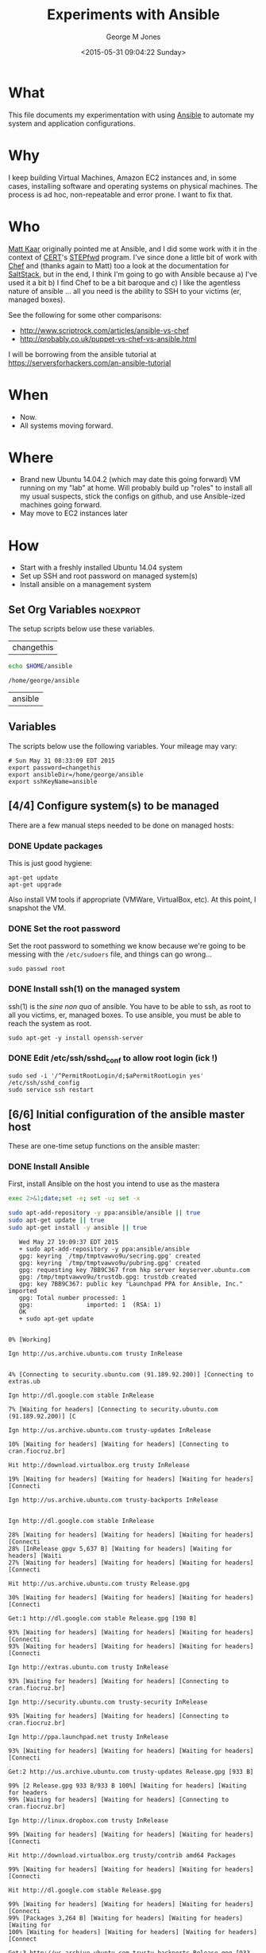 #+TITLE: Experiments with Ansible
#+DATE: <2015-05-31 09:04:22 Sunday>
#+AUTHOR: George M Jones
#+EMAIL: gmj@pobox.com

* What
  This file documents my experimentation with using [[http://en.wikipedia.org/wiki/Ansible_(software)][Ansible]] to
  automate my system and application configurations.

* Why
  I keep building Virtual Machines, Amazon EC2 instances and, in some
  cases, installing software and operating systems on physical
  machines.   The process is ad hoc, non-repeatable and error prone.
  I want to fix that.

* Who
  [[https://www.linkedin.com/in/mattkaar][Matt Kaar]] originally pointed me at Ansible, and I did some work with
  it in the context of [[http://cert.org][CERT]]'s [[https://stepfwd.cert.org/lms][STEPfwd]] program.  I've since done a
  little bit of work with [[https://www.chef.io/chef/][Chef]] and (thanks again to Matt) too a look
  at the documentation for [[http://saltstack.com/community/][SaltStack]], but in the end, I think I'm
  going to go with Ansible because a) I've used it a bit b) I find
  Chef to be a bit baroque and c) I like the agentless nature of
  ansible ... all you need is the ability to SSH to your victims (er,
  managed boxes).

  See the following for some other comparisons:

  - http://www.scriptrock.com/articles/ansible-vs-chef
  - http://probably.co.uk/puppet-vs-chef-vs-ansible.html

  I will be borrowing from the ansible tutorial at https://serversforhackers.com/an-ansible-tutorial

* When

  - Now.
  - All systems moving forward.

* Where

  - Brand new Ubuntu 14.04.2 (which may date this going forward) VM
    running on my "lab" at home.   Will probably build up "roles" to
    install all my usual suspects, stick the configs on github, and
    use Ansible-ized machines going forward.
  - May move to EC2 instances later

* How
  - Start with a freshly installed Ubuntu 14.04 system
  - Set up SSH and root password on managed system(s)
  - Install ansible on a management system

** Set Org Variables						   :noexprot:

   The setup scripts below use these variables.

   
   #+NAME: password
   | changethis |

   #+NAME: ansibleDir
   #+begin_src sh  :results output :exports both
   echo $HOME/ansible
   #+end_src

   #+RESULTS: ansibleDir
   : /home/george/ansible


   #+NAME: sshKeyName
   | ansible |

** Variables

   The scripts below use the following variables.  Your mileage may
   vary:

   #+begin_src sh  :results output :exports results  :var ansibleDir=ansibleDir sshKeyName=sshKeyName password=password
   exec 2>&1;set -e; set -u; set +x; echo "# `date`"
   echo export password=${password}
   echo export ansibleDir=${ansibleDir}
   echo export sshKeyName=${sshKeyName}
   #+end_src

   #+RESULTS:
   : # Sun May 31 08:33:09 EDT 2015
   : export password=changethis
   : export ansibleDir=/home/george/ansible
   : export sshKeyName=ansible



** [4/4] Configure system(s) to be managed   
   There are a few manual steps needed to be done on managed hosts:
*** DONE Update packages

     This is just good hygiene:

     #+begin_example
     apt-get update 
     apt-get upgrade 
     #+end_example

     Also install VM tools if appropriate (VMWare, VirtualBox, etc).
     At this point, I snapshot the VM.

*** DONE Set the root password

     Set the root password to something we know because we're going to
     be messing with the =/etc/sudoers= file, and things can go
     wrong...

     #+begin_example
     sudo passwd root     
     #+end_example

*** DONE Install ssh(1) on the managed system

   ssh(1) is the /sine non qua/ of ansible.  You have to be able to
   ssh, as root to all you victims, er, managed boxes.  To use
   ansible, you must be able to reach the system as root.      

   #+begin_example
   sudo apt-get -y install openssh-server   
   #+end_example

*** DONE Edit /etc/ssh/sshd_conf to allow root login (ick !)
   #+begin_example
   sudo sed -i '/^PermitRootLogin/d;$aPermitRootLogin yes' /etc/ssh/sshd_config
   sudo service ssh restart
   #+end_example

** [6/6] Initial configuration of the ansible master host

    These are one-time setup functions on the ansible master:

*** DONE Install Ansible

   First, install Ansible on the host you intend to use as the mastera

   #+begin_src sh  :results output :exports code :dir /sudo::
   exec 2>&1;date;set -e; set -u; set -x
   
   sudo apt-add-repository -y ppa:ansible/ansible || true
   sudo apt-get update || true
   sudo apt-get install -y ansible || true
   #+end_src

   #+RESULTS:
   #+begin_example
   Wed May 27 19:09:37 EDT 2015
   + sudo apt-add-repository -y ppa:ansible/ansible
   gpg: keyring `/tmp/tmptvawvo9u/secring.gpg' created
   gpg: keyring `/tmp/tmptvawvo9u/pubring.gpg' created
   gpg: requesting key 7BB9C367 from hkp server keyserver.ubuntu.com
   gpg: /tmp/tmptvawvo9u/trustdb.gpg: trustdb created
   gpg: key 7BB9C367: public key "Launchpad PPA for Ansible, Inc." imported
   gpg: Total number processed: 1
   gpg:               imported: 1  (RSA: 1)
   OK
   + sudo apt-get update
   0% [Working]            Ign http://us.archive.ubuntu.com trusty InRelease
               4% [Connecting to security.ubuntu.com (91.189.92.200)] [Connecting to extras.ub                                                                               Ign http://dl.google.com stable InRelease
   7% [Waiting for headers] [Connecting to security.ubuntu.com (91.189.92.200)] [C                                                                               Ign http://us.archive.ubuntu.com trusty-updates InRelease
   10% [Waiting for headers] [Waiting for headers] [Connecting to cran.fiocruz.br]                                                                               Hit http://download.virtualbox.org trusty InRelease
   19% [Waiting for headers] [Waiting for headers] [Waiting for headers] [Connecti                                                                               Ign http://us.archive.ubuntu.com trusty-backports InRelease
                                                                                  Ign http://dl.google.com stable InRelease
   28% [Waiting for headers] [Waiting for headers] [Waiting for headers] [Connecti28% [InRelease gpgv 5,637 B] [Waiting for headers] [Waiting for headers] [Waiti27% [Waiting for headers] [Waiting for headers] [Waiting for headers] [Connecti                                                                               Hit http://us.archive.ubuntu.com trusty Release.gpg
   30% [Waiting for headers] [Waiting for headers] [Waiting for headers] [Connecti                                                                               Get:1 http://dl.google.com stable Release.gpg [198 B]
   93% [Waiting for headers] [Waiting for headers] [Waiting for headers] [Connecti93% [Waiting for headers] [Waiting for headers] [Waiting for headers] [Connecti                                                                               Ign http://extras.ubuntu.com trusty InRelease
   93% [Waiting for headers] [Waiting for headers] [Connecting to cran.fiocruz.br]                                                                               Ign http://security.ubuntu.com trusty-security InRelease
   93% [Waiting for headers] [Waiting for headers] [Connecting to cran.fiocruz.br]                                                                               Ign http://ppa.launchpad.net trusty InRelease
   93% [Waiting for headers] [Waiting for headers] [Waiting for headers] [Connecti                                                                               Get:2 http://us.archive.ubuntu.com trusty-updates Release.gpg [933 B]
   99% [2 Release.gpg 933 B/933 B 100%] [Waiting for headers] [Waiting for headers99% [Waiting for headers] [Waiting for headers] [Connecting to cran.fiocruz.br]                                                                               Ign http://linux.dropbox.com trusty InRelease
   99% [Waiting for headers] [Waiting for headers] [Waiting for headers] [Connecti                                                                               Hit http://download.virtualbox.org trusty/contrib amd64 Packages
   99% [Waiting for headers] [Waiting for headers] [Waiting for headers] [Connecti                                                                               Hit http://dl.google.com stable Release.gpg
   99% [Waiting for headers] [Waiting for headers] [Waiting for headers] [Connecti99% [Packages 3,264 B] [Waiting for headers] [Waiting for headers] [Waiting for100% [Waiting for headers] [Waiting for headers] [Waiting for headers] [Connect                                                                               Get:3 http://us.archive.ubuntu.com trusty-backports Release.gpg [933 B]
   100% [Waiting for headers] [Waiting for headers] [Waiting for headers] [Connect                                                                               Get:4 http://dl.google.com stable Release [1,347 B]
   100% [Waiting for headers] [Waiting for headers] [Waiting for headers] [Connect100% [4 Release gpgv 1,347 B] [Waiting for headers] [Waiting for headers] [Wait                                                                               Hit http://us.archive.ubuntu.com trusty Release
   100% [4 Release gpgv 1,347 B] [Waiting for headers] [Waiting for headers] [Wait100% [Waiting for headers] [Waiting for headers] [Waiting for headers] [Connect100% [Release gpgv 58.5 kB] [Waiting for headers] [Waiting for headers] [Waitin99% [Waiting for headers] [Waiting for headers] [Waiting for headers] [Connecti                                                                               Hit http://download.virtualbox.org trusty/contrib i386 Packages
   99% [Waiting for headers] [Waiting for headers] [Waiting for headers] [Connecti99% [Packages 3,260 B] [Waiting for headers] [Waiting for headers] [Waiting for100% [Waiting for headers] [Waiting for headers] [Waiting for headers] [Connect                                                                               Hit http://extras.ubuntu.com trusty Release.gpg
   100% [Waiting for headers] [Waiting for headers] [Connecting to cran.fiocruz.br                                                                               Get:5 http://security.ubuntu.com trusty-security Release.gpg [933 B]
   100% [Waiting for headers] [5 Release.gpg 933 B/933 B 100%] [Waiting for header100% [Waiting for headers] [Waiting for headers] [Connecting to cran.fiocruz.br                                                                               Hit http://ppa.launchpad.net trusty Release.gpg
   100% [Waiting for headers] [Waiting for headers] [Waiting for headers] [Connect                                                                               Get:6 http://us.archive.ubuntu.com trusty-updates Release [63.5 kB]
   16% [6 Release 1,155 B/63.5 kB 2%] [Waiting for headers] [Waiting for headers]                                                                                Hit http://dl.google.com stable Release
   34% [6 Release 14.2 kB/63.5 kB 22%] [Waiting for headers] [Waiting for headers]                                                                               Hit http://linux.dropbox.com trusty Release.gpg
   34% [Release gpgv 1,338 B] [6 Release 14.2 kB/63.5 kB 22%] [Waiting for headers34% [6 Release 14.2 kB/63.5 kB 22%] [Waiting for headers] [Waiting for headers]100% [Waiting for headers] [Waiting for headers] [Connecting to cran.fiocruz.br100% [6 Release gpgv 63.5 kB] [Waiting for headers] [Waiting for headers] [Wait100% [Waiting for headers] [Waiting for headers] [Waiting for headers] [Connect                                                                               Hit http://extras.ubuntu.com trusty Release
   100% [Waiting for headers] [Waiting for headers] [Connecting to cran.fiocruz.br100% [Release gpgv 11.9 kB] [Waiting for headers] [Waiting for headers] [Connec100% [Waiting for headers] [Waiting for headers] [Connecting to cran.fiocruz.br                                                                               Get:7 http://dl.google.com stable/main amd64 Packages [1,193 B]
   100% [Waiting for headers] [Waiting for headers] [Waiting for headers] [Connect100% [Waiting for headers] [Waiting for headers] [Waiting for headers] [Connect                                                                               Get:8 http://us.archive.ubuntu.com trusty-backports Release [63.5 kB]
                                                                                  Get:9 http://security.ubuntu.com trusty-security Release [63.5 kB]
                                                                                  Hit http://ppa.launchpad.net trusty Release
   45% [8 Release 1,155 B/63.5 kB 2%] [9 Release 14.2 kB/63.5 kB 22%] [Waiting for46% [Release gpgv 15.1 kB] [8 Release 4,051 B/63.5 kB 6%] [9 Release 14.2 kB/6346% [7 Packages bzip2 0 B] [Release gpgv 15.1 kB] [8 Release 4,051 B/63.5 kB 6%48% [Release gpgv 15.1 kB] [8 Release 8,192 B/63.5 kB 13%] [9 Release 14.2 kB/656% [8 Release 24.3 kB/63.5 kB 38%] [9 Release 14.2 kB/63.5 kB 22%] [Waiting fo                                                                               Hit http://linux.dropbox.com trusty Release
   73% [8 Release 57.6 kB/63.5 kB 91%] [9 Release 14.2 kB/63.5 kB 22%] [Waiting fo73% [Release gpgv 2,601 B] [8 Release 57.6 kB/63.5 kB 91%] [9 Release 14.2 kB/673% [8 Release 57.6 kB/63.5 kB 91%] [9 Release 14.2 kB/63.5 kB 22%] [Waiting fo76% [9 Release 14.2 kB/63.5 kB 22%] [Waiting for headers] [Connecting to cran.f76% [8 Release gpgv 63.5 kB] [Waiting for headers] [9 Release 14.2 kB/63.5 kB 276% [Waiting for headers] [9 Release 14.2 kB/63.5 kB 22%] [Waiting for headers]                                                                               Hit http://us.archive.ubuntu.com trusty/main Sources
   76% [Waiting for headers] [9 Release 14.2 kB/63.5 kB 22%] [Waiting for headers]76% [Sources 5,000 kB] [Waiting for headers] [9 Release 14.2 kB/63.5 kB 22%] [W                                                                               Get:10 http://dl.google.com stable/main i386 Packages [1,187 B]
   76% [Sources 5,000 kB] [Waiting for headers] [9 Release 14.2 kB/63.5 kB 22%] [W76% [Sources 5,000 kB] [Waiting for headers] [9 Release 14.2 kB/63.5 kB 22%] [W76% [10 Packages bzip2 0 B] [Sources 5,000 kB] [Waiting for headers] [9 Release76% [Sources 5,000 kB] [Waiting for headers] [9 Release 14.2 kB/63.5 kB 22%] [W                                                                               Hit http://extras.ubuntu.com trusty/main Sources
   76% [Sources 5,000 kB] [Waiting for headers] [9 Release 14.2 kB/63.5 kB 22%] [C                                                                               Hit http://us.archive.ubuntu.com trusty/restricted Sources
   84% [Sources 5,000 kB] [9 Release 30.1 kB/63.5 kB 47%] [Waiting for headers] [C                                                                               Hit http://ppa.launchpad.net trusty/main amd64 Packages
   84% [Sources 5,000 kB] [Waiting for headers] [9 Release 30.1 kB/63.5 kB 47%] [W                                                                               Hit http://linux.dropbox.com trusty/main amd64 Packages
   84% [Sources 5,000 kB] [Waiting for headers] [9 Release 30.1 kB/63.5 kB 47%] [W                                                                               Hit http://us.archive.ubuntu.com trusty/universe Sources
   84% [Sources 5,000 kB] [9 Release 30.1 kB/63.5 kB 47%] [Waiting for headers] [C                                                                               Hit http://us.archive.ubuntu.com trusty/multiverse Sources
   84% [Sources 5,000 kB] [Waiting for headers] [9 Release 30.1 kB/63.5 kB 47%] [W                                                                               Hit http://extras.ubuntu.com trusty/main amd64 Packages
   84% [Sources 5,000 kB] [Waiting for headers] [9 Release 30.1 kB/63.5 kB 47%] [C                                                                               Hit http://us.archive.ubuntu.com trusty/main amd64 Packages
   84% [Sources 5,000 kB] [9 Release 30.1 kB/63.5 kB 47%] [Waiting for headers] [C                                                                               Get:11 https://get.docker.com docker InRelease
   86% [Sources 5,000 kB] [Waiting for headers] [9 Release 33.0 kB/63.5 kB 52%] [W                                                                               Hit http://ppa.launchpad.net trusty/main i386 Packages
   92% [Sources 5,000 kB] [Waiting for headers] [9 Release 46.0 kB/63.5 kB 73%] [W                                                                               Hit http://linux.dropbox.com trusty/main i386 Packages
   92% [Sources 5,000 kB] [Waiting for headers] [9 Release 46.0 kB/63.5 kB 73%] [W                                                                               Hit http://us.archive.ubuntu.com trusty/restricted amd64 Packages
   92% [Sources 5,000 kB] [9 Release 46.0 kB/63.5 kB 73%] [Waiting for headers] [C100% [Waiting for headers] [9 Release 46.0 kB/63.5 kB 73%] [Waiting for headers100% [Sources 0 B] [Waiting for headers] [9 Release 46.0 kB/63.5 kB 73%] [Waiti100% [Waiting for headers] [9 Release 46.0 kB/63.5 kB 73%] [Waiting for headers100% [Sources 22.9 kB] [Waiting for headers] [9 Release 46.0 kB/63.5 kB 73%] [W100% [Waiting for headers] [9 Release 46.0 kB/63.5 kB 73%] [Waiting for headers100% [Packages 652 B] [Waiting for headers] [9 Release 46.0 kB/63.5 kB 73%] [Wa100% [Waiting for headers] [9 Release 46.0 kB/63.5 kB 73%] [Waiting for headers100% [Packages 2,682 B] [Waiting for headers] [9 Release 46.0 kB/63.5 kB 73%] [100% [Waiting for headers] [9 Release 46.0 kB/63.5 kB 73%] [Waiting for headers100% [Sources 27.9 MB] [Waiting for headers] [9 Release 46.0 kB/63.5 kB 73%] [W                                                                               Hit http://us.archive.ubuntu.com trusty/universe amd64 Packages
   100% [Sources 27.9 MB] [9 Release 46.0 kB/63.5 kB 73%] [Waiting for headers] [C                                                                               Hit http://us.archive.ubuntu.com trusty/multiverse amd64 Packages
   100% [Sources 27.9 MB] [9 Release 46.0 kB/63.5 kB 73%] [Waiting for headers] [W                                                                               Hit http://extras.ubuntu.com trusty/main i386 Packages
   100% [Sources 27.9 MB] [Waiting for headers] [9 Release 46.0 kB/63.5 kB 73%] [W                                                                               Hit http://ppa.launchpad.net trusty/main Translation-en
   100% [Sources 27.9 MB] [Waiting for headers] [9 Release 62.0 kB/63.5 kB 98%] [W                                                                               Hit http://us.archive.ubuntu.com trusty/main i386 Packages
   100% [Sources 27.9 MB] [9 Release 62.0 kB/63.5 kB 98%] [Waiting for headers] [W                                                                               Hit http://us.archive.ubuntu.com trusty/restricted i386 Packages
   100% [Sources 27.9 MB] [9 Release 62.0 kB/63.5 kB 98%] [Waiting for headers] [W                                                                               Hit http://dl.google.com stable/main amd64 Packages
   100% [Sources 27.9 MB] [Waiting for headers] [9 Release 62.0 kB/63.5 kB 98%] [W100% [Sources 27.9 MB] [Waiting for headers] [Waiting for headers] [Waiting for100% [Sources 27.9 MB] [9 Release gpgv 63.5 kB] [Waiting for headers] [Waiting 100% [Sources 27.9 MB] [Waiting for headers] [Waiting for headers] [Waiting for                                                                               Ign http://download.virtualbox.org trusty/contrib Translation-en_US
   100% [Sources 27.9 MB] [Waiting for headers] [Waiting for headers] [Waiting for                                                                               Hit http://us.archive.ubuntu.com trusty/universe i386 Packages
   100% [Sources 27.9 MB] [Waiting for headers] [Waiting for headers] [Waiting for                                                                               Hit http://us.archive.ubuntu.com trusty/multiverse i386 Packages
   100% [Sources 27.9 MB] [Waiting for headers] [Waiting for headers] [Waiting for                                                                               Ign https://get.docker.com docker InRelease
   100% [Sources 27.9 MB] [Waiting for headers] [Waiting for headers] [Waiting for                                                                               Get:12 http://security.ubuntu.com trusty-security/main Sources [81.9 kB]
   98% [Sources 27.9 MB] [Waiting for headers] [12 Sources 1,103 B/81.9 kB 1%] [Wa                                                                               Ign http://cran.fiocruz.br trusty/ InRelease
                                                                                  Ign http://download.virtualbox.org trusty/contrib Translation-en
   99% [Sources 27.9 MB] [Waiting for headers] [12 Sources 8,343 B/81.9 kB 10%] [W                                                                               Hit http://dl.google.com stable/main i386 Packages
   99% [Sources 27.9 MB] [Waiting for headers] [12 Sources 8,343 B/81.9 kB 10%] [W                                                                               Hit http://us.archive.ubuntu.com trusty/main Translation-en
   99% [Sources 27.9 MB] [Waiting for headers] [12 Sources 8,343 B/81.9 kB 10%] [W                                                                               Hit http://us.archive.ubuntu.com trusty/multiverse Translation-en
   99% [Sources 27.9 MB] [Waiting for headers] [12 Sources 18.5 kB/81.9 kB 23%] [W                                                                               Hit http://us.archive.ubuntu.com trusty/restricted Translation-en
   99% [Sources 27.9 MB] [12 Sources 18.5 kB/81.9 kB 23%] [Waiting for headers] [W                                                                               Get:13 http://cran.fiocruz.br trusty/ Release.gpg [490 B]
   99% [Sources 27.9 MB] [Waiting for headers] [12 Sources 28.6 kB/81.9 kB 35%] [W99% [Sources 27.9 MB] [Waiting for headers] [12 Sources 28.6 kB/81.9 kB 35%] [W                                                                               Hit http://us.archive.ubuntu.com trusty/universe Translation-en
   99% [Sources 27.9 MB] [12 Sources 28.6 kB/81.9 kB 35%] [Waiting for headers] [W                                                                               Get:14 http://us.archive.ubuntu.com trusty-updates/main Sources [206 kB]
   95% [Sources 27.9 MB] [14 Sources 1,118 B/206 kB 1%] [12 Sources 28.6 kB/81.9 k99% [Sources 27.9 MB] [12 Sources 43.1 kB/81.9 kB 53%] [Waiting for headers] [W99% [14 Sources bzip2 0 B] [Sources 27.9 MB] [Waiting for headers] [12 Sources                                                                                Get:15 http://us.archive.ubuntu.com trusty-updates/restricted Sources [3,433 B]
   99% [14 Sources bzip2 0 B] [Sources 27.9 MB] [15 Sources 1,122 B/3,433 B 33%] [99% [14 Sources bzip2 0 B] [Sources 27.9 MB] [Waiting for headers] [12 Sources                                                                                Hit https://get.docker.com docker Release.gpg
   99% [14 Sources bzip2 0 B] [Sources 27.9 MB] [Waiting for headers] [12 Sources                                                                                Get:16 http://us.archive.ubuntu.com trusty-updates/universe Sources [118 kB]
   97% [14 Sources bzip2 0 B] [Sources 27.9 MB] [16 Sources 1,118 B/118 kB 1%] [1298% [Sources 27.9 MB] [16 Sources 66.3 kB/118 kB 56%] [12 Sources 43.1 kB/81.9 98% [15 Sources bzip2 0 B] [Sources 27.9 MB] [16 Sources 66.3 kB/118 kB 56%] [198% [Sources 27.9 MB] [16 Sources 72.1 kB/118 kB 61%] [12 Sources 43.1 kB/81.9 99% [Sources 27.9 MB] [12 Sources 43.1 kB/81.9 kB 53%] [Waiting for headers] [W99% [16 Sources bzip2 0 B] [Sources 27.9 MB] [Waiting for headers] [12 Sources                                                                                Get:17 http://cran.fiocruz.br trusty/ Release [3,703 B]
   100% [16 Sources bzip2 0 B] [Sources 27.9 MB] [Waiting for headers] [12 Sources                                                                               Get:18 http://us.archive.ubuntu.com trusty-updates/multiverse Sources [5,152 B]
   99% [16 Sources bzip2 0 B] [Sources 27.9 MB] [18 Sources 1,121 B/5,152 B 22%] [100% [16 Sources bzip2 0 B] [Sources 27.9 MB] [Waiting for headers] [12 Sources100% [Sources 27.9 MB] [Waiting for headers] [12 Sources 57.6 kB/81.9 kB 70%] [100% [18 Sources bzip2 0 B] [Sources 27.9 MB] [Waiting for headers] [12 Sources100% [Sources 27.9 MB] [Waiting for headers] [12 Sources 57.6 kB/81.9 kB 70%] [                                                                               Get:19 http://us.archive.ubuntu.com trusty-updates/main amd64 Packages [526 kB]
   91% [Sources 27.9 MB] [19 Packages 1,118 B/526 kB 0%] [12 Sources 57.6 kB/81.9 100% [19 Packages 408 kB/526 kB 78%] [12 Sources 73.5 kB/81.9 kB 90%] [Waiting 100% [Sources 711 kB] [19 Packages 408 kB/526 kB 78%] [12 Sources 73.5 kB/81.9 100% [19 Packages 495 kB/526 kB 94%] [12 Sources 73.5 kB/81.9 kB 90%] [Waiting 100% [Packages 0 B] [19 Packages 511 kB/526 kB 97%] [12 Sources 73.5 kB/81.9 kB100% [19 Packages 511 kB/526 kB 97%] [12 Sources 73.5 kB/81.9 kB 90%] [Waiting 100% [Packages 8,235 kB] [19 Packages 512 kB/526 kB 97%] [12 Sources 73.5 kB/81100% [Packages 8,235 kB] [12 Sources 73.5 kB/81.9 kB 90%] [Waiting for headers]100% [19 Packages bzip2 0 B] [Packages 8,235 kB] [Waiting for headers] [12 Sour100% [19 Packages bzip2 0 B] [Packages 8,235 kB] [Waiting for headers] [12 Sour100% [19 Packages bzip2 0 B] [Packages 8,235 kB] [17 Release gpgv 3,703 B] [Wai100% [19 Packages bzip2 0 B] [Packages 8,235 kB] [Waiting for headers] [12 Sour                                                                               Get:20 http://us.archive.ubuntu.com trusty-updates/restricted amd64 Packages [11.8 kB]
   100% [19 Packages bzip2 0 B] [Packages 8,235 kB] [20 Packages 1,120 B/11.8 kB 9100% [19 Packages bzip2 0 B] [Packages 8,235 kB] [12 Sources 73.5 kB/81.9 kB 90                                                                               Ign http://linux.dropbox.com trusty/main Translation-en_US
   100% [19 Packages bzip2 0 B] [Packages 8,235 kB] [Waiting for headers] [12 Sour100% [19 Packages bzip2 0 B] [Packages 8,235 kB] [Waiting for headers] [Waiting                                                                               Get:21 http://us.archive.ubuntu.com trusty-updates/universe amd64 Packages [282 kB]
   99% [19 Packages bzip2 0 B] [Packages 8,235 kB] [21 Packages 1,118 B/282 kB 0%]                                                                               Ign http://extras.ubuntu.com trusty/main Translation-en_US
   100% [19 Packages bzip2 0 B] [Packages 8,235 kB] [21 Packages 282 kB/282 kB 100100% [19 Packages bzip2 0 B] [Packages 8,235 kB] [Waiting for headers] [Waiting                                                                               Ign http://linux.dropbox.com trusty/main Translation-en
   100% [19 Packages bzip2 0 B] [Packages 8,235 kB] [Waiting for headers] [Waiting                                                                               Get:22 http://security.ubuntu.com trusty-security/restricted Sources [2,061 B]
   100% [19 Packages bzip2 0 B] [Packages 8,235 kB] [Waiting for headers] [22 Sour100% [19 Packages bzip2 0 B] [Packages 8,235 kB] [Waiting for headers] [Waiting                                                                               Get:23 http://us.archive.ubuntu.com trusty-updates/multiverse amd64 Packages [11.9 kB]
   100% [19 Packages bzip2 0 B] [Packages 8,235 kB] [23 Packages 1,120 B/11.9 kB 9100% [19 Packages bzip2 0 B] [Packages 8,235 kB] [Waiting for headers] [Waiting                                                                               Get:24 http://us.archive.ubuntu.com trusty-updates/main i386 Packages [513 kB]
   99% [19 Packages bzip2 0 B] [Packages 8,235 kB] [24 Packages 1,118 B/513 kB 0%]99% [Packages 8,235 kB] [24 Packages 140 kB/513 kB 27%] [Waiting for headers] [99% [24 Packages 140 kB/513 kB 27%] [Waiting for headers] [Waiting for headers]99% [20 Packages bzip2 0 B] [Packages 652 B] [24 Packages 142 kB/513 kB 28%] [W99% [20 Packages bzip2 0 B] [24 Packages 143 kB/513 kB 28%] [Waiting for header99% [20 Packages bzip2 0 B] [Packages 2,682 B] [24 Packages 143 kB/513 kB 28%] 99% [20 Packages bzip2 0 B] [24 Packages 144 kB/513 kB 28%] [Waiting for header99% [20 Packages bzip2 0 B] [Packages 184 kB] [24 Packages 146 kB/513 kB 28%] [99% [20 Packages bzip2 0 B] [24 Packages 169 kB/513 kB 33%] [Waiting for header99% [20 Packages bzip2 0 B] [Packages 31.7 MB] [24 Packages 169 kB/513 kB 33%] 99% [Packages 31.7 MB] [24 Packages 184 kB/513 kB 36%] [Waiting for headers] [W99% [12 Sources bzip2 0 B] [Packages 31.7 MB] [24 Packages 185 kB/513 kB 36%] [100% [Packages 31.7 MB] [24 Packages 305 kB/513 kB 59%] [Waiting for headers] [100% [21 Packages bzip2 0 B] [Packages 31.7 MB] [24 Packages 305 kB/513 kB 59%]                                                                               Hit http://cran.fiocruz.br trusty/ Packages
   100% [21 Packages bzip2 0 B] [Packages 31.7 MB] [24 Packages 334 kB/513 kB 65%]                                                                               Ign http://extras.ubuntu.com trusty/main Translation-en
   100% [21 Packages bzip2 0 B] [Packages 31.7 MB] [24 Packages 352 kB/513 kB 68%]                                                                               Get:25 http://security.ubuntu.com trusty-security/universe Sources [25.2 kB]
   100% [21 Packages bzip2 0 B] [Packages 31.7 MB] [24 Packages 352 kB/513 kB 68%]100% [21 Packages bzip2 0 B] [Packages 31.7 MB] [25 Sources 19.9 kB/25.2 kB 79%                                                                               Hit https://get.docker.com docker Release
   100% [21 Packages bzip2 0 B] [Packages 31.7 MB] [Waiting for headers] [25 Sourc100% [21 Packages bzip2 0 B] [Packages 31.7 MB] [Release gpgv 1,525 B] [Waiting100% [21 Packages bzip2 0 B] [Packages 31.7 MB] [Waiting for headers] [25 Sourc100% [21 Packages bzip2 0 B] [Packages 31.7 MB] [Waiting for headers] [Waiting 100% [Packages 31.7 MB] [Waiting for headers] [Waiting for headers] [Waiting fo100% [22 Sources bzip2 0 B] [Packages 31.7 MB] [Waiting for headers] [Waiting f100% [Packages 31.7 MB] [Waiting for headers] [Waiting for headers] [Waiting fo100% [23 Packages bzip2 0 B] [Packages 31.7 MB] [Waiting for headers] [Waiting 100% [Packages 31.7 MB] [Waiting for headers] [Waiting for headers] [Waiting fo100% [24 Packages bzip2 0 B] [Packages 31.7 MB] [Waiting for headers] [Waiting                                                                                Ign http://dl.google.com stable/main Translation-en_US
   100% [24 Packages bzip2 0 B] [Packages 31.7 MB] [Waiting for headers] [Waiting                                                                                Get:26 http://us.archive.ubuntu.com trusty-updates/restricted i386 Packages [11.8 kB]
   100% [24 Packages bzip2 0 B] [Packages 31.7 MB] [26 Packages 1,120 B/11.8 kB 9%100% [24 Packages bzip2 0 B] [Packages 31.7 MB] [Waiting for headers] [Waiting                                                                                Get:27 http://security.ubuntu.com trusty-security/multiverse Sources [2,333 B]
   100% [24 Packages bzip2 0 B] [Packages 31.7 MB] [Waiting for headers] [Waiting                                                                                Get:28 http://us.archive.ubuntu.com trusty-updates/universe i386 Packages [283 kB]
   99% [24 Packages bzip2 0 B] [Packages 31.7 MB] [28 Packages 1,118 B/283 kB 0%]                                                                                Ign http://dl.google.com stable/main Translation-en
   99% [24 Packages bzip2 0 B] [Packages 31.7 MB] [28 Packages 57.6 kB/283 kB 20%]100% [24 Packages bzip2 0 B] [Packages 31.7 MB] [Waiting for headers] [Waiting                                                                                Ign http://dl.google.com stable/main Translation-en_US
   100% [24 Packages bzip2 0 B] [Packages 31.7 MB] [Waiting for headers] [Waiting                                                                                Get:29 http://security.ubuntu.com trusty-security/main amd64 Packages [273 kB]
   99% [24 Packages bzip2 0 B] [Packages 31.7 MB] [Waiting for headers] [29 Packag                                                                               Ign http://dl.google.com stable/main Translation-en
   99% [24 Packages bzip2 0 B] [Packages 31.7 MB] [Waiting for headers] [29 Packag                                                                               Get:30 http://us.archive.ubuntu.com trusty-updates/multiverse i386 Packages [12.1 kB]
   99% [24 Packages bzip2 0 B] [Packages 31.7 MB] [30 Packages 0 B/12.1 kB 0%] [2999% [24 Packages bzip2 0 B] [Packages 31.7 MB] [29 Packages 21.4 kB/273 kB 8%] 99% [Packages 31.7 MB] [Waiting for headers] [29 Packages 21.4 kB/273 kB 8%] [W99% [25 Sources bzip2 0 B] [Packages 31.7 MB] [Waiting for headers] [29 Package                                                                               Get:31 http://us.archive.ubuntu.com trusty-updates/main Translation-en [249 kB]
   99% [25 Sources bzip2 0 B] [Packages 31.7 MB] [31 Translation-en 1,121 B/249 kB99% [Packages 31.7 MB] [31 Translation-en 28.6 kB/249 kB 11%] [29 Packages 21.499% [26 Packages bzip2 0 B] [Packages 31.7 MB] [31 Translation-en 28.6 kB/249 k99% [Packages 31.7 MB] [31 Translation-en 61.9 kB/249 kB 25%] [29 Packages 21.499% [27 Sources bzip2 0 B] [Packages 31.7 MB] [31 Translation-en 63.4 kB/249 kB99% [Packages 31.7 MB] [31 Translation-en 66.3 kB/249 kB 27%] [29 Packages 21.499% [28 Packages bzip2 0 B] [Packages 31.7 MB] [31 Translation-en 66.3 kB/249 k99% [28 Packages bzip2 0 B] [Packages 31.7 MB] [29 Packages 22.8 kB/273 kB 8%]                                                                                Hit http://us.archive.ubuntu.com trusty-updates/multiverse Translation-en
   99% [28 Packages bzip2 0 B] [Packages 31.7 MB] [29 Packages 43.1 kB/273 kB 16%]                                                                               Hit http://us.archive.ubuntu.com trusty-updates/restricted Translation-en
   99% [28 Packages bzip2 0 B] [Packages 31.7 MB] [29 Packages 43.1 kB/273 kB 16%]99% [Packages 31.7 MB] [Waiting for headers] [29 Packages 43.1 kB/273 kB 16%] [99% [30 Packages bzip2 0 B] [Packages 31.7 MB] [Waiting for headers] [29 Packag                                                                               Get:32 http://us.archive.ubuntu.com trusty-updates/universe Translation-en [147 kB]
   99% [30 Packages bzip2 0 B] [Packages 31.7 MB] [32 Translation-en 0 B/147 kB 0%                                                                               Hit https://get.docker.com docker/main amd64 Packages
   99% [30 Packages bzip2 0 B] [Packages 31.7 MB] [32 Translation-en 2,569 B/147 k99% [Packages 31.7 MB] [32 Translation-en 5,465 B/147 kB 4%] [29 Packages 43.1 99% [31 Translation-en bzip2 0 B] [Packages 31.7 MB] [32 Translation-en 5,465 B99% [31 Translation-en bzip2 0 B] [Packages 31.7 MB] [29 Packages 43.1 kB/273 k                                                                               Get:33 http://us.archive.ubuntu.com trusty-backports/main Sources [5,851 B]
   100% [31 Translation-en bzip2 0 B] [Packages 31.7 MB] [33 Sources 2,569 B/5,851100% [31 Translation-en bzip2 0 B] [Packages 31.7 MB] [29 Packages 67.7 kB/273                                                                                Get:34 http://us.archive.ubuntu.com trusty-backports/restricted Sources [28 B]
   100% [31 Translation-en bzip2 0 B] [Packages 31.7 MB] [Waiting for headers] [29                                                                               Get:35 http://us.archive.ubuntu.com trusty-backports/universe Sources [26.2 kB]
   100% [31 Translation-en bzip2 0 B] [Packages 31.7 MB] [35 Sources 1,120 B/26.2 100% [31 Translation-en bzip2 0 B] [Packages 31.7 MB] [Waiting for headers] [29100% [Packages 31.7 MB] [Waiting for headers] [29 Packages 86.5 kB/273 kB 32%] 100% [32 Translation-en bzip2 0 B] [Packages 31.7 MB] [Waiting for headers] [29                                                                               Get:36 http://us.archive.ubuntu.com trusty-backports/multiverse Sources [1,898 B]
   100% [32 Translation-en bzip2 0 B] [Packages 31.7 MB] [Waiting for headers] [29                                                                               Get:37 http://us.archive.ubuntu.com trusty-backports/main amd64 Packages [6,256 B]
   100% [32 Translation-en bzip2 0 B] [Packages 31.7 MB] [37 Packages 1,121 B/6,25100% [32 Translation-en bzip2 0 B] [Packages 31.7 MB] [29 Packages 98.1 kB/273 100% [Packages 31.7 MB] [Waiting for headers] [29 Packages 114 kB/273 kB 42%] [100% [33 Sources bzip2 0 B] [Packages 31.7 MB] [Waiting for headers] [29 Packag100% [Packages 31.7 MB] [Waiting for headers] [29 Packages 117 kB/273 kB 43%] [100% [34 Sources bzip2 0 B] [Packages 31.7 MB] [Waiting for headers] [29 Packag100% [Packages 31.7 MB] [Waiting for headers] [29 Packages 117 kB/273 kB 43%] [100% [35 Sources bzip2 0 B] [Packages 31.7 MB] [Waiting for headers] [29 Packag100% [Packages 31.7 MB] [Waiting for headers] [29 Packages 117 kB/273 kB 43%] [100% [36 Sources bzip2 0 B] [Packages 31.7 MB] [Waiting for headers] [29 Packag100% [Packages 31.7 MB] [Waiting for headers] [29 Packages 117 kB/273 kB 43%] [100% [37 Packages bzip2 0 B] [Packages 31.7 MB] [Waiting for headers] [29 Packa100% [Packages 31.7 MB] [Waiting for headers] [29 Packages 117 kB/273 kB 43%] [                                                                               Get:38 http://us.archive.ubuntu.com trusty-backports/restricted amd64 Packages [28 B]
   100% [Packages 31.7 MB] [38 Packages 28 B/28 B 100%] [29 Packages 117 kB/273 kB                                                                               100% [Packages 31.7 MB] [29 Packages 117 kB/273 kB 43%] [Waiting for headers]                                                                             100% [38 Packages bzip2 0 B] [Packages 31.7 MB] [Waiting for headers] [29 Packa100% [Packages 31.7 MB] [Waiting for headers] [29 Packages 117 kB/273 kB 43%] [                                                                               Get:39 http://us.archive.ubuntu.com trusty-backports/universe amd64 Packages [29.9 kB]
   100% [Packages 31.7 MB] [39 Packages 1,120 B/29.9 kB 4%] [29 Packages 130 kB/27                                                                               100% [Packages 31.7 MB] [29 Packages 130 kB/273 kB 48%] [Waiting for headers]                                                                             100% [39 Packages bzip2 0 B] [Packages 31.7 MB] [Waiting for headers] [29 Packa100% [Packages 31.7 MB] [Waiting for headers] [29 Packages 130 kB/273 kB 48%] [                                                                               Get:40 http://us.archive.ubuntu.com trusty-backports/multiverse amd64 Packages [1,245 B]
   100% [Packages 31.7 MB] [40 Packages 1,245 B/1,245 B 100%] [29 Packages 150 kB/                                                                               100% [Packages 31.7 MB] [29 Packages 150 kB/273 kB 55%] [Waiting for headers]                                                                             100% [40 Packages bzip2 0 B] [Packages 31.7 MB] [Waiting for headers] [29 Packa100% [Packages 31.7 MB] [Waiting for headers] [29 Packages 150 kB/273 kB 55%] [                                                                               Get:41 http://us.archive.ubuntu.com trusty-backports/main i386 Packages [6,285 B]
   100% [Packages 31.7 MB] [41 Packages 1,121 B/6,285 B 18%] [29 Packages 150 kB/2                                                                               100% [Packages 31.7 MB] [29 Packages 150 kB/273 kB 55%] [Waiting for headers]                                                                             100% [41 Packages bzip2 0 B] [Packages 31.7 MB] [Waiting for headers] [29 Packa100% [Packages 31.7 MB] [Waiting for headers] [29 Packages 150 kB/273 kB 55%] [                                                                               Get:42 http://us.archive.ubuntu.com trusty-backports/restricted i386 Packages [28 B]
   100% [Packages 31.7 MB] [42 Packages 28 B/28 B 100%] [29 Packages 166 kB/273 kB                                                                               100% [Packages 31.7 MB] [29 Packages 166 kB/273 kB 61%] [Waiting for headers]                                                                             100% [42 Packages bzip2 0 B] [Packages 31.7 MB] [Waiting for headers] [29 Packa100% [Packages 31.7 MB] [Waiting for headers] [29 Packages 166 kB/273 kB 61%] [100% [Waiting for headers] [29 Packages 166 kB/273 kB 61%] [Waiting for headers100% [Packages 664 kB] [Waiting for headers] [29 Packages 166 kB/273 kB 61%] [W100% [Waiting for headers] [29 Packages 188 kB/273 kB 69%] [Waiting for headers100% [Packages 0 B] [Waiting for headers] [29 Packages 188 kB/273 kB 69%] [Wait100% [Waiting for headers] [29 Packages 188 kB/273 kB 69%] [Waiting for headers100% [Translation-en 420 B] [Waiting for headers] [29 Packages 188 kB/273 kB 69100% [Waiting for headers] [29 Packages 188 kB/273 kB 69%] [Waiting for headers100% [Packages 8,205 kB] [Waiting for headers] [29 Packages 188 kB/273 kB 69%]                                                                                Hit https://get.docker.com docker/main i386 Packages
   100% [Packages 8,205 kB] [Waiting for headers] [29 Packages 204 kB/273 kB 75%]                                                                                Get:43 http://us.archive.ubuntu.com trusty-backports/universe i386 Packages [29.9 kB]
   100% [Packages 8,205 kB] [43 Packages 1,120 B/29.9 kB 4%] [29 Packages 204 kB/2100% [Packages 8,205 kB] [Waiting for headers] [29 Packages 204 kB/273 kB 75%] 100% [43 Packages bzip2 0 B] [Packages 8,205 kB] [Waiting for headers] [29 Pack100% [Packages 8,205 kB] [Waiting for headers] [29 Packages 217 kB/273 kB 79%]                                                                                Get:44 http://us.archive.ubuntu.com trusty-backports/multiverse i386 Packages [1,249 B]
   100% [Packages 8,205 kB] [Waiting for headers] [29 Packages 221 kB/273 kB 81%] 100% [Packages 8,205 kB] [Waiting for headers] [29 Packages 221 kB/273 kB 81%]                                                                                Hit http://us.archive.ubuntu.com trusty-backports/main Translation-en
   100% [Packages 8,205 kB] [Waiting for headers] [29 Packages 221 kB/273 kB 81%]                                                                                Hit http://us.archive.ubuntu.com trusty-backports/multiverse Translation-en
   100% [Packages 8,205 kB] [Waiting for headers] [29 Packages 240 kB/273 kB 88%]                                                                                Hit http://us.archive.ubuntu.com trusty-backports/restricted Translation-en
                                                                                  100% [Packages 8,205 kB] [29 Packages 259 kB/273 kB 95%] [Waiting for headers]                                                                              Hit http://us.archive.ubuntu.com trusty-backports/universe Translation-en
   100% [Packages 8,205 kB] [29 Packages 259 kB/273 kB 95%] [Waiting for headers]                                                                              100% [Packages 8,205 kB] [Waiting for headers] [Waiting for headers] [Waiting f100% [29 Packages bzip2 0 B] [Packages 8,205 kB] [Waiting for headers] [Waiting100% [29 Packages bzip2 0 B] [Waiting for headers] [Waiting for headers] [Waiti100% [29 Packages bzip2 0 B] [Packages 185 kB] [Waiting for headers] [Waiting f100% [29 Packages bzip2 0 B] [Waiting for headers] [Waiting for headers] [Waiti100% [29 Packages bzip2 0 B] [Packages 632 B] [Waiting for headers] [Waiting fo100% [29 Packages bzip2 0 B] [Waiting for headers] [Waiting for headers] [Waiti100% [29 Packages bzip2 0 B] [Packages 31.7 MB] [Waiting for headers] [Waiting                                                                                Get:45 http://security.ubuntu.com trusty-security/restricted amd64 Packages [8,875 B]
   100% [29 Packages bzip2 0 B] [Packages 31.7 MB] [Waiting for headers] [45 Packa100% [29 Packages bzip2 0 B] [Packages 31.7 MB] [Waiting for headers] [Waiting 100% [Packages 31.7 MB] [Waiting for headers] [Waiting for headers] [Waiting fo100% [45 Packages bzip2 0 B] [Packages 31.7 MB] [Waiting for headers] [Waiting 100% [Packages 31.7 MB] [Waiting for headers] [Waiting for headers] [Waiting fo                                                                               Get:46 http://security.ubuntu.com trusty-security/universe amd64 Packages [105 kB]
   100% [Packages 31.7 MB] [Waiting for headers] [46 Packages 1,102 B/105 kB 1%] [                                                                               Get:47 https://get.docker.com docker/main Translation-en_US
   100% [Packages 31.7 MB] [Waiting for headers] [46 Packages 43.1 kB/105 kB 41%]                                                                                Ign http://us.archive.ubuntu.com trusty/main Translation-en_US
   100% [Packages 31.7 MB] [46 Packages 89.4 kB/105 kB 86%] [Waiting for headers] 100% [Packages 31.7 MB] [Waiting for headers] [Waiting for headers] [Waiting fo100% [46 Packages bzip2 0 B] [Packages 31.7 MB] [Waiting for headers] [Waiting                                                                                Ign http://us.archive.ubuntu.com trusty/multiverse Translation-en_US
   100% [46 Packages bzip2 0 B] [Packages 31.7 MB] [Waiting for headers] [Waiting 100% [Packages 31.7 MB] [Waiting for headers] [Waiting for headers] [Waiting fo                                                                               Ign http://us.archive.ubuntu.com trusty/restricted Translation-en_US
   100% [Packages 31.7 MB] [Waiting for headers] [Waiting for headers] [Waiting fo                                                                               Ign http://us.archive.ubuntu.com trusty/universe Translation-en_US
   100% [Packages 31.7 MB] [Waiting for headers] [Waiting for headers] [47 Transla                                                                               Get:48 http://security.ubuntu.com trusty-security/multiverse amd64 Packages [3,681 B]
   100% [Packages 31.7 MB] [48 Packages 2,554 B/3,681 B 69%] [Waiting for headers]                                                                               100% [Packages 31.7 MB] [Waiting for headers] [Waiting for headers]                                                                   100% [48 Packages bzip2 0 B] [Packages 31.7 MB] [Waiting for headers] [Waiting                                                                                100% [Packages 31.7 MB] [Waiting for headers] [Waiting for headers]                                                                   Get:49 http://security.ubuntu.com trusty-security/main i386 Packages [261 kB]
                                                                      100% [Packages 31.7 MB] [49 Packages 1,102 B/261 kB 0%] [Waiting for headers]                                                                             Ign http://cran.fiocruz.br trusty/ Translation-en_US
                                                                                100% [Packages 31.7 MB] [49 Packages 28.6 kB/261 kB 11%]                                                        Ign http://cran.fiocruz.br trusty/ Translation-en
   100% [Packages 31.7 MB] [49 Packages 57.6 kB/261 kB 22%]                                                        100% [49 Packages 57.6 kB/261 kB 22%]                                     100% [Packages 674 kB] [49 Packages 57.6 kB/261 kB 22%]                                                       100% [49 Packages 57.6 kB/261 kB 22%]                                     100% [Packages 619 B] [49 Packages 57.6 kB/261 kB 22%]                                                      100% [49 Packages 57.6 kB/261 kB 22%]                                     100% [Translation-en 4,149 kB] [49 Packages 57.6 kB/261 kB 22%]                                                               100% [49 Packages 95.2 kB/261 kB 37%]                                     100% [Translation-en 409 kB] [49 Packages 95.2 kB/261 kB 37%]                                                             100% [49 Packages 95.2 kB/261 kB 37%]                                     100% [Translation-en 21.2 kB] [49 Packages 95.2 kB/261 kB 37%]                                                              100% [49 Packages 95.2 kB/261 kB 37%]                                     100% [Translation-en 18.6 MB] [49 Packages 95.2 kB/261 kB 37%]                                                              100% [Translation-en 18.6 MB] [49 Packages 230 kB/261 kB 88%]                                                             100% [49 Packages 260 kB/261 kB 100%]                                     100% [Packages 352 kB] [49 Packages 260 kB/261 kB 100%]                                                       100% [49 Packages 260 kB/261 kB 100%]                                     100% [Translation-en 21.7 kB] [49 Packages 260 kB/261 kB 100%]                                                              100% [49 Packages 260 kB/261 kB 100%]                                     100% [Translation-en 18.0 kB] [49 Packages 260 kB/261 kB 100%]                                                              100% [49 Packages 260 kB/261 kB 100%]                                     100% [Packages 45.1 kB] [49 Packages 260 kB/261 kB 100%]                                                        100% [49 Packages 260 kB/261 kB 100%]                                     100% [Packages 0 B] [49 Packages 260 kB/261 kB 100%]                                                    100% [49 Packages 260 kB/261 kB 100%]                                     100% [Translation-en 12.4 kB] [49 Packages 260 kB/261 kB 100%]                                                              100% [49 Packages 260 kB/261 kB 100%]                                     100% [Translation-en 1,407 B] [49 Packages 260 kB/261 kB 100%]                                                              100% [49 Packages 260 kB/261 kB 100%]                                     100% [Translation-en 0 B] [49 Packages 260 kB/261 kB 100%]                                                          100% [49 Packages 260 kB/261 kB 100%]                                     100% [Translation-en 102 kB] [49 Packages 260 kB/261 kB 100%]                                                             100% [49 Packages 260 kB/261 kB 100%]                                     100% [Waiting for headers]                          100% [49 Packages bzip2 0 B] [Waiting for headers]                                                  Get:50 http://security.ubuntu.com trusty-security/restricted i386 Packages [8,846 B]
                                                     100% [49 Packages bzip2 0 B] [50 Packages 1,105 B/8,846 B 12%]                                                              100% [49 Packages bzip2 0 B] [Waiting for headers]                                                  100% [Waiting for headers]                          100% [50 Packages bzip2 0 B] [Waiting for headers]                                                  100% [Waiting for headers]                          Get:51 http://security.ubuntu.com trusty-security/universe i386 Packages [105 kB]
                             100% [51 Packages 1,102 B/105 kB 1%]                                    100% [51 Packages 72.1 kB/105 kB 69%]                                     100% [Working]              100% [51 Packages bzip2 0 B] [Waiting for headers]                                                  100% [Waiting for headers]                          Get:52 http://security.ubuntu.com trusty-security/multiverse i386 Packages [3,840 B]
                             100% [52 Packages 1,106 B/3,840 B 29%]                                      100% [Working]              100% [52 Packages bzip2 0 B] [Waiting for headers]                                                  100% [Waiting for headers]                          Hit http://security.ubuntu.com trusty-security/main Translation-en
                             100% [Working]              100% [Translation-en 1,562 kB] [Waiting for headers]                                                    100% [Waiting for headers]                          Hit http://security.ubuntu.com trusty-security/multiverse Translation-en
                             100% [Working]              100% [Translation-en 5,770 B] [Waiting for headers]                                                   100% [Waiting for headers]                          Hit http://security.ubuntu.com trusty-security/restricted Translation-en
                             100% [Working]              100% [Translation-en 15.4 kB] [Waiting for headers]                                                   100% [Waiting for headers]                          Hit http://security.ubuntu.com trusty-security/universe Translation-en
                             100% [Working]                                                     23.8 MB/s 0s100% [Translation-en 304 kB]                                       23.8 MB/s 0s100% [Working]                                                     23.8 MB/s 0s100% [Working]                                                     23.8 MB/s 0s100% [Working]                                                     23.8 MB/s 0s100% [Working]                                                     23.8 MB/s 0s100% [Working]                                                     23.8 MB/s 0s100% [Working]                                                     23.8 MB/s 0s100% [Working]                                                     23.8 MB/s 0s100% [Working]                                                     23.8 MB/s 0s                                                                               Ign https://get.docker.com docker/main Translation-en_US
   100% [Working]                                                     23.8 MB/s 0s100% [Working]                                                     23.8 MB/s 0s                                                                               Ign https://get.docker.com docker/main Translation-en
   100% [Working]                                                     23.8 MB/s 0s                                                                               Fetched 3,570 kB in 10s (349 kB/s)
   Reading package lists... 0%Reading package lists... 0%Reading package lists... 1%Reading package lists... 6%Reading package lists... 6%Reading package lists... 6%Reading package lists... 6%Reading package lists... 18%Reading package lists... 31%Reading package lists... 31%Reading package lists... 31%Reading package lists... 31%Reading package lists... 32%Reading package lists... 38%Reading package lists... 38%Reading package lists... 38%Reading package lists... 38%Reading package lists... 55%Reading package lists... 62%Reading package lists... 62%Reading package lists... 63%Reading package lists... 63%Reading package lists... 66%Reading package lists... 66%Reading package lists... 66%Reading package lists... 66%Reading package lists... 66%Reading package lists... 66%Reading package lists... 77%Reading package lists... 81%Reading package lists... 81%Reading package lists... 83%Reading package lists... 83%Reading package lists... 84%Reading package lists... 84%Reading package lists... 85%Reading package lists... 85%Reading package lists... 85%Reading package lists... 85%Reading package lists... 87%Reading package lists... 87%Reading package lists... 88%Reading package lists... 88%Reading package lists... 89%Reading package lists... 89%Reading package lists... 89%Reading package lists... 89%Reading package lists... 91%Reading package lists... 91%Reading package lists... 91%Reading package lists... 91%Reading package lists... 91%Reading package lists... 91%Reading package lists... 91%Reading package lists... 91%Reading package lists... 91%Reading package lists... 91%Reading package lists... 91%Reading package lists... 91%Reading package lists... 92%Reading package lists... 92%Reading package lists... 92%Reading package lists... 92%Reading package lists... 92%Reading package lists... 92%Reading package lists... 92%Reading package lists... 92%Reading package lists... 92%Reading package lists... 92%Reading package lists... 92%Reading package lists... 92%Reading package lists... 92%Reading package lists... 92%Reading package lists... 92%Reading package lists... 92%Reading package lists... 92%Reading package lists... 92%Reading package lists... 92%Reading package lists... 92%Reading package lists... 93%Reading package lists... 93%Reading package lists... 93%Reading package lists... 93%Reading package lists... 94%Reading package lists... 94%Reading package lists... 94%Reading package lists... 94%Reading package lists... 95%Reading package lists... 95%Reading package lists... 95%Reading package lists... 95%Reading package lists... 96%Reading package lists... 96%Reading package lists... 96%Reading package lists... 96%Reading package lists... 96%Reading package lists... 97%Reading package lists... 97%Reading package lists... 97%Reading package lists... 97%Reading package lists... 97%Reading package lists... 97%Reading package lists... 97%Reading package lists... 97%Reading package lists... 97%Reading package lists... 97%Reading package lists... 97%Reading package lists... 97%Reading package lists... 97%Reading package lists... 97%Reading package lists... 97%Reading package lists... 97%Reading package lists... 97%Reading package lists... 97%Reading package lists... 97%Reading package lists... 97%Reading package lists... 97%Reading package lists... 97%Reading package lists... 97%Reading package lists... 97%Reading package lists... 97%Reading package lists... 97%Reading package lists... 97%Reading package lists... 97%Reading package lists... 97%Reading package lists... 97%Reading package lists... 97%Reading package lists... 97%Reading package lists... 97%Reading package lists... 97%Reading package lists... 97%Reading package lists... 97%Reading package lists... 97%Reading package lists... 97%Reading package lists... 97%Reading package lists... 97%Reading package lists... 98%Reading package lists... Done
   + sudo apt-get install -y ansible
   Reading package lists... 0%Reading package lists... 100%Reading package lists... Done
   Building dependency tree... 0%Building dependency tree... 0%Building dependency tree... 50%Building dependency tree... 50%Building dependency tree       
   Reading state information... 0%Reading state information... 0%Reading state information... Done
   ansible is already the newest version.
   The following packages were automatically installed and are no longer required:
     gcc-4.8-base:i386 libasn1-8-heimdal:i386 libasound2:i386 libcgmanager0:i386
     libcurl3:i386 libdbus-glib-1-2:i386 libdbusmenu-glib4:i386
     libdbusmenu-gtk4:i386 libgconf-2-4:i386 libgssapi3-heimdal:i386
     libhcrypto4-heimdal:i386 libheimbase1-heimdal:i386 libheimntlm0-heimdal:i386
     libhx509-5-heimdal:i386 libidn11:i386 libkrb5-26-heimdal:i386
     libldap-2.4-2:i386 libnspr4:i386 libnss3:i386 libpango1.0-0:i386
     libpangox-1.0-0:i386 libpangoxft-1.0-0:i386 libroken18-heimdal:i386
     librtmp0:i386 libsasl2-2:i386 libsasl2-modules:i386 libsasl2-modules-db:i386
     libsqlite3-0:i386 libssl1.0.0:i386 libstdc++6:i386 libudev1:i386
     libwind0-heimdal:i386 libxft2:i386 libxss1:i386 libxtst6:i386
   Use 'apt-get autoremove' to remove them.
   0 upgraded, 0 newly installed, 0 to remove and 417 not upgraded.
#+end_example

*** DONE Create a directory for ansible configs
    
    #+begin_src sh  :results output :exports both :var ansibleDir=ansibleDir
    exec 2>&1;date;set -e; set -u; set -x
    mkdir -p $ansibleDir || true
    #+end_src

    #+RESULTS:
    : Sun May 31 07:16:55 EDT 2015
    : + mkdir -p /home/george/ansible

*** DONE Create our own hosts file that uses passwords

   #+begin_src sh  :results output :exports both :exports both :dir /sudo:: :var ansibleDir=ansibleDir sshKeyName=sshKeyName password=password
   exec 2>&1;date;set -e; set -u; set -x
   
   cd $ansibleDir
   cat <<END > hosts.password
   [hosts]  
   192.168.1.100 ansible_connection=ssh ansible_ssh_user=root ansible_ssh_pass=${password}
END

   cat hosts.password || true

   #+end_src

   #+RESULTS:
   : Sun May 31 08:51:39 EDT 2015
   : + cd /home/george/ansible
   : + cat
   : + cat hosts.password
   :    [hosts]  
   :    192.168.1.100 ansible_connection=ssh ansible_ssh_user=root ansible_ssh_pass=changethis


*** DONE Install sshpass

   Needed for ansible_ssh_passansible_ssh_pass

   #+begin_src sh  :results output :exports both
   exec 2>&1;date;set -e; set -u; set -x
   sudo apt-get -y install sshpass    
   #+end_src

   #+RESULTS:
   #+begin_example
   Sat May 30 09:11:14 EDT 2015
   + sudo apt-get -y install sshpass
   Reading package lists...
   Building dependency tree...
   Reading state information...
   sshpass is already the newest version.
   The following packages were automatically installed and are no longer required:
     gcc-4.8-base:i386 libasn1-8-heimdal:i386 libasound2:i386 libcgmanager0:i386
     libcurl3:i386 libdbus-glib-1-2:i386 libdbusmenu-glib4:i386
     libdbusmenu-gtk4:i386 libgconf-2-4:i386 libgssapi3-heimdal:i386
     libhcrypto4-heimdal:i386 libheimbase1-heimdal:i386 libheimntlm0-heimdal:i386
     libhx509-5-heimdal:i386 libidn11:i386 libkrb5-26-heimdal:i386
     libldap-2.4-2:i386 libnspr4:i386 libnss3:i386 libpango1.0-0:i386
     libpangox-1.0-0:i386 libpangoxft-1.0-0:i386 libroken18-heimdal:i386
     librtmp0:i386 libsasl2-2:i386 libsasl2-modules:i386 libsasl2-modules-db:i386
     libsqlite3-0:i386 libssl1.0.0:i386 libstdc++6:i386 libudev1:i386
     libwind0-heimdal:i386 libxft2:i386 libxss1:i386 libxtst6:i386
   Use 'apt-get autoremove' to remove them.
   0 upgraded, 0 newly installed, 0 to remove and 416 not upgraded.
#+end_example

*** DONE Disable host key checking
   #+begin_src sh  :results output :exports both
   exec 2>&1;date;set -e; set -u; set -x
   sudo sed -i 's/#host_key_checking = False/host_key_checking = False/' /etc/ansible/ansible.cfg
   grep host_key_checking /etc/ansible/ansible.cfg
   #+end_src

*** DONE Run some arbitrary code on all Ubuntu hosts
   #+begin_src sh  :results output :exports both
   exec 2>&1;date;set -e; set -u; set -x

   ansible -i hosts all -m ping || true
   ansible -i hosts all -s -m shell -a 'date' || true
   ansible -i hosts all -s -m shell -a 'id' || true
   #+end_src

   #+RESULTS:
   #+begin_example
   Sun May 31 08:45:08 EDT 2015
   + ansible -i hosts all -m ping
   192.168.1.100 | success >> {
       "changed": false, 
       "ping": "pong"
   }

   + ansible -i hosts all -s -m shell -a date
   192.168.1.100 | success | rc=0 >>
   Sun May 31 08:44:19 EDT 2015

   + ansible -i hosts all -s -m shell -a id
   192.168.1.100 | success | rc=0 >>
   uid=0(root) gid=0(root) groups=0(root)

#+end_example


** Setup to use SSH keys to manage remote hosts
*** DONE Create an SSH key

    Create a new SSH key if needed.

    #+begin_src sh  :results output :exports both :var ansibleDir=ansibleDir :var sshKeyName=sshKeyName
    exec 2>&1;date;set -e; set -u; set -x

    cd $ansibleDir
    pwd

    if [ ! -f ${sshKeyName}.pub ]; then
       echo creating ssh key;
       ssh-keygen -f $sshKeyName -N '';
    else
       echo ssh key already exits
       ls -l ${sshKeyName}*
    fi
    #+end_src

    #+RESULTS:
    #+begin_example
    Sun May 31 07:23:40 EDT 2015
    + cd /home/george/ansible
    + pwd
    /home/george/ansible
    + '[' '!' -f ansible.pub ']'
    + echo ssh key already exits
    ssh key already exits
    + ls -l ansible ansibleExperiments.org ansible.pub
    -rw------- 1 george george  1679 May 31 07:22 ansible
    -rw-rw-r-- 1 george george 75292 May 31 07:21 ansibleExperiments.org
    -rw-r--r-- 1 george george   393 May 31 07:22 ansible.pub
#+end_example



*** Create playbook to install SSH keys and create accounts
   Borrowed from http://www.hashbangcode.com/blog/ansible-ssh-setup-playbook 

   #+begin_src sh  :results output :exports both :var ansibleDir=ansibleDir :var sshKeyName=sshKeyName :var password=password
   exec 2>&1;date;set -e; set -u; set -x
   echo password is $password
   echo sshKeyName is $sshKeyName
   echo ansibleDir is $ansibleDir

   cd $ansibleDir
   cat << END > setup.yml
---
- hosts: all
  user: root
  vars: 
    createuser: 'ansibleremote'
    createpassword: '$password' 
  tasks:
  - name: Setup | create user
    command: useradd -m {{ createuser }} creates=/home/{{ createuser }}
    sudo: true
 
  - name: Setup | set user password
    shell: usermod -p \$(echo '{{ createpassword }}' | openssl passwd -1 -stdin) {{ createuser }}
    sudo: true
 
  - name: Setup | authorized key upload
    authorized_key: user={{ createuser }}
      key="{{ lookup('file', '${sshKeyName}.pub') }}"
      path='/home/{{ createuser }}/.ssh/authorized_keys'
      manage_dir=no
    sudo: true
 
  - name: Sudoers | update sudoers file and validate
    lineinfile: "dest=/etc/sudoers
      insertafter=EOF
      line='{{ createuser }} ALL=(ALL) NOPASSWD: ALL'
      regexp='{{ createuser }} ALL=(ALL) NOPASSWD: ALL'
      state=present"
    sudo: true
END
   ls -l setup.yml
   #+end_src

   #+RESULTS:
   #+begin_example
   Sun May 31 07:54:34 EDT 2015
   + echo password is changethis
   password is changethis
   + echo sshKeyName is ansible
   sshKeyName is ansible
   + echo ansibleDir is /home/george/ansible
   ansibleDir is /home/george/ansible
   + cd /home/george/ansible
   + cat
   + ls -l setup.yml
   -rw-rw-r-- 1 george george 863 May 31 07:54 setup.yml
#+end_example

*** Run the playbook to install SSH keys and create accounts
   #+begin_src sh  :results output :exports both
   exec 2>&1;date;set -e; set -u; set -x
   ansible-playbook setup.yml    || true
   echo hello world
   #+end_src

   #+RESULTS:
   #+begin_example
   Sun May 31 07:55:11 EDT 2015
   + ansible-playbook setup.yml

   PLAY [all] ******************************************************************** 

   GATHERING FACTS *************************************************************** 
   ok: [192.168.1.100]

   TASK: [Setup | create user] *************************************************** 
   changed: [192.168.1.100]

   TASK: [Setup | set user password] ********************************************* 
   changed: [192.168.1.100]

   TASK: [Setup | authorized key upload] ***************************************** 
   changed: [192.168.1.100]

   TASK: [Sudoers | update sudoers file and validate] **************************** 
   changed: [192.168.1.100]

   PLAY RECAP ******************************************************************** 
   192.168.1.100              : ok=5    changed=4    unreachable=0    failed=0   

   + echo hello world
   hello world
#+end_example

*** Create an ansible hosts file that uses SSH credentials
   #+begin_src sh  :results output :exports both :var ansibleDir=ansibleDir :var sshKeyName=sshKeyName :var password=password
   exec 2>&1;date;set -e; set -u; set -x
   echo sshKeyName is $sshKeyName
   echo ansibleDir is $ansibleDir

   cd $ansibleDir
   cat <<END > hosts.sshkeys
[default]  
192.168.1.100 ansible_ssh_user=ansibleremote ansible_ssh_private_key_file=${sshKeyName}
END
   echo hosts.sshkeys file is
   cat hosts.sshkeys
   #+end_src

   #+RESULTS:
   #+begin_example
   Sun May 31 08:03:18 EDT 2015
   + echo sshKeyName is ansible
   sshKeyName is ansible
   + echo ansibleDir is /home/george/ansible
   ansibleDir is /home/george/ansible
   + cd /home/george/ansible
   + cat
   + echo hosts file is
   hosts file is
   + cat hosts
   [default]  
   192.168.1.100 ansible_ssh_user=ansibleremote ansible_ssh_private_key_file=ansible
#+end_example

*** Re-run sanity checks using new SSH credentials
*** DONE Run ansible ping
   #+begin_src sh  :results output :exports both :var ansibleDir=ansibleDir
   exec 2>&1;date;set -e; set -u; set -x
   cd $ansibleDir
   ansible -i hosts.sshkeys all -m ping || true

   #+end_src

   #+RESULTS:
   : Sun May 31 08:06:09 EDT 2015
   : + cd /home/george/ansible
   : + ansible -i hosts all -m ping
   : 192.168.1.100 | success >> {
   :     "changed": false, 
   :     "ping": "pong"
   : }
   : 
#+end_example

*** DONE Run some arbitrary code on all Ubuntu hosts
   #+begin_src sh  :results output :exports both  :var ansibleDir=ansibleDir
   exec 2>&1;date;set -e; set -u; set -x

   cd $ansibleDir
   ansible -i hosts.sshkeys all -s -m shell -a 'date' || true
   ansible -i hosts.sshkeys all -s -m shell -a 'id' || true
   #+end_src

   #+RESULTS:
   #+begin_example
   Sun May 31 08:19:33 EDT 2015
   + cd /home/george/ansible
   + ansible -i hosts all -s -m shell -a date
   192.168.1.100 | success | rc=0 >>
   Sun May 31 08:18:40 EDT 2015

   + ansible -i hosts all -s -m shell -a id
   192.168.1.100 | success | rc=0 >>
   uid=0(root) gid=0(root) groups=0(root)

#+end_example

*** TODO Disable password authentication on managed hosts
  #+begin_example
  sudo sed -i 's/#PasswordAuthentication yes/PasswordAuthentication no/' /etc/ssh/sshd_config   
  sudo service ssh restart
  #+end_example





   


* Things To Do							   :noexport:
** TODO Test once or twice more
** TODO Add nginx config
** TODO clean up
** TODO blog

** TODO do emacs
** TODO do mhn

** Finally, do something useful
** DONE Set the hostname on an ubuntu system

   This block sets the hostname on a new new ubutnu system.
   It assumes the first occurance of "ubuntu" in /etc/hosts is the
   current hostname, and sets it to ${hostname}

   #+begin_src sh  :results output :exports both :var NEWNAME="octo" :dir /sudo:: 
   exec 2>&1;date;set -e; set -u; set -x

   hostname=${NEWNAME}  || true
   sh -c 'echo ${hostname} > /etc/hostname'  || true
   hostname ${hostname}  || true
   cat /etc/hosts | sed "s/127.0.1.1.*/127.0.1.1	${hostname}/" > /tmp/hosts.$$  || true
   mv /etc/hosts /etc/hosts.`date '+%Y%m%d:%H:%M:%S'`  || true
   mv /tmp/hosts.$$ /etc/hosts  || true
   chmod 644 /etc/hosts
   #+end_src

   #+RESULTS:
   #+begin_example
   Wed May 27 19:08:52 EDT 2015
   + hostname=octo
   + sh -c 'echo ${hostname} > /etc/hostname'
   + hostname octo
   + cat /etc/hosts
   + sed 's/127.0.1.1.*/127.0.1.1        octo/'
   ++ date +%Y%m%d:%H:%M:%S
   + mv /etc/hosts /etc/hosts.20150527:19:08:52
   + mv /tmp/hosts.12584 /etc/hosts
   + chmod 644 /etc/hosts
#+end_example




** Install nginx on all web servers

   Install nginx.  Before and after test to see if it is installed.
   http://stackoverflow.com/questions/1298066/check-if-a-package-is-installed-and-then-install-it-if-its-not

   #+begin_src sh  :results output :exports both
   exec 2>&1;date;set -e; set -u; set -x

   dpkg-query -l nginx || true
   ansible web -s -m apt -a 'pkg=nginx state=present update_cache=true' || true
   dpkg-query -l nginx || true
   #+end_src

   #+RESULTS:
   #+begin_example
   Sat May 30 06:36:55 EDT 2015
   + dpkg-query -l nginx
   Desired=Unknown/Install/Remove/Purge/Hold
   | Status=Not/Inst/Conf-files/Unpacked/halF-conf/Half-inst/trig-aWait/Trig-pend
   |/ Err?=(none)/Reinst-required (Status,Err: uppercase=bad)
   ||/ Name                                                  Version                                             Architecture Description
   +++-=====================================================-===================================================-============-=====================================================================================================================================================================================================================
   un  nginx                                                 <none>                                              <none>       (no description available)
   + ansible web -s -m apt -a 'pkg=nginx state=present update_cache=true'
   octo | success >> {
       "changed": true, 
       "stderr": "", 
       "stdout": "Reading package lists...\nBuilding dependency tree...\nReading state information...\nThe following packages were automatically installed and are no longer required:\n  gcc-4.8-base:i386 libasn1-8-heimdal:i386 libasound2:i386 libcgmanager0:i386\n  libcurl3:i386 libdbus-glib-1-2:i386 libdbusmenu-glib4:i386\n  libdbusmenu-gtk4:i386 libgconf-2-4:i386 libgssapi3-heimdal:i386\n  libhcrypto4-heimdal:i386 libheimbase1-heimdal:i386 libheimntlm0-heimdal:i386\n  libhx509-5-heimdal:i386 libidn11:i386 libkrb5-26-heimdal:i386\n  libldap-2.4-2:i386 libnspr4:i386 libnss3:i386 libpango1.0-0:i386\n  libpangox-1.0-0:i386 libpangoxft-1.0-0:i386 libroken18-heimdal:i386\n  librtmp0:i386 libsasl2-2:i386 libsasl2-modules:i386 libsasl2-modules-db:i386\n  libsqlite3-0:i386 libssl1.0.0:i386 libstdc++6:i386 libudev1:i386\n  libwind0-heimdal:i386 libxft2:i386 libxss1:i386 libxtst6:i386\nUse 'apt-get autoremove' to remove them.\nThe following NEW packages will be installed:\n  nginx\n0 upgraded, 1 newly installed, 0 to remove and 416 not upgraded.\nNeed to get 0 B/5420 B of archives.\nAfter this operation, 95.2 kB of additional disk space will be used.\nSelecting previously unselected package nginx.\n(Reading database ... 343345 files and directories currently installed.)\nPreparing to unpack .../nginx_1.4.6-1ubuntu3.2_all.deb ...\nUnpacking nginx (1.4.6-1ubuntu3.2) ...\nSetting up nginx (1.4.6-1ubuntu3.2) ...\n"
   }

   + dpkg-query -l nginx
   Desired=Unknown/Install/Remove/Purge/Hold
   | Status=Not/Inst/Conf-files/Unpacked/halF-conf/Half-inst/trig-aWait/Trig-pend
   |/ Err?=(none)/Reinst-required (Status,Err: uppercase=bad)
   ||/ Name                                                  Version                                             Architecture Description
   +++-=====================================================-===================================================-============-=====================================================================================================================================================================================================================
   ii  nginx                                                 1.4.6-1ubuntu3.2                                    all          small, powerful, scalable web/proxy server
#+end_example

** Uninstall nginx on all web servers

   Uninstall nginx.  Before and after test to see if it is installed.
   http://stackoverflow.com/questions/1298066/check-if-a-package-is-installed-and-then-install-it-if-its-not

   #+begin_src sh  :results output :exports both
   exec 2>&1;date;set -e; set -u; set -x

   dpkg-query -l nginx || true
   ansible web -s -m apt -a 'pkg=nginx state=absent' || true
   dpkg-query -l nginx || true
   #+end_src

   #+RESULTS:
   #+begin_example
   Sat May 30 06:35:52 EDT 2015
   + dpkg-query -l nginx
   Desired=Unknown/Install/Remove/Purge/Hold
   | Status=Not/Inst/Conf-files/Unpacked/halF-conf/Half-inst/trig-aWait/Trig-pend
   |/ Err?=(none)/Reinst-required (Status,Err: uppercase=bad)
   ||/ Name                                                  Version                                             Architecture Description
   +++-=====================================================-===================================================-============-=====================================================================================================================================================================================================================
   ii  nginx                                                 1.4.6-1ubuntu3.2                                    all          small, powerful, scalable web/proxy server
   + ansible web -s -m apt -a 'pkg=nginx state=absent'
   octo | success >> {
       "changed": true, 
       "stderr": "", 
       "stdout": "Reading package lists...\nBuilding dependency tree...\nReading state information...\nThe following packages were automatically installed and are no longer required:\n  gcc-4.8-base:i386 libasn1-8-heimdal:i386 libasound2:i386 libcgmanager0:i386\n  libcurl3:i386 libdbus-glib-1-2:i386 libdbusmenu-glib4:i386\n  libdbusmenu-gtk4:i386 libgconf-2-4:i386 libgssapi3-heimdal:i386\n  libhcrypto4-heimdal:i386 libheimbase1-heimdal:i386 libheimntlm0-heimdal:i386\n  libhx509-5-heimdal:i386 libidn11:i386 libkrb5-26-heimdal:i386\n  libldap-2.4-2:i386 libnspr4:i386 libnss3:i386 libpango1.0-0:i386\n  libpangox-1.0-0:i386 libpangoxft-1.0-0:i386 libroken18-heimdal:i386\n  librtmp0:i386 libsasl2-2:i386 libsasl2-modules:i386 libsasl2-modules-db:i386\n  libsqlite3-0:i386 libssl1.0.0:i386 libstdc++6:i386 libudev1:i386\n  libwind0-heimdal:i386 libxft2:i386 libxss1:i386 libxtst6:i386 nginx-common\n  nginx-core\nUse 'apt-get autoremove' to remove them.\nThe following packages will be REMOVED:\n  nginx\n0 upgraded, 0 newly installed, 1 to remove and 416 not upgraded.\nAfter this operation, 95.2 kB disk space will be freed.\n(Reading database ... 343348 files and directories currently installed.)\nRemoving nginx (1.4.6-1ubuntu3.2) ...\n"
   }

   + dpkg-query -l nginx
   Desired=Unknown/Install/Remove/Purge/Hold
   | Status=Not/Inst/Conf-files/Unpacked/halF-conf/Half-inst/trig-aWait/Trig-pend
   |/ Err?=(none)/Reinst-required (Status,Err: uppercase=bad)
   ||/ Name                                                  Version                                             Architecture Description
   +++-=====================================================-===================================================-============-=====================================================================================================================================================================================================================
   un  nginx                                                 <none>                                              <none>       (no description available)
#+end_example




** Create a simple playbook to install nginx
   #+begin_src sh  :results output :exports both
   exec 2>&1;date;set -e; set -u; set -x
   cat <<END > nginx.yml
---
- hosts: localhost
  tasks:
   - name: Install Nginx
     apt: pkg=nginx state=present update_cache=true

END
   echo nginx.yml
   cat nginx.yml
   #+end_src

   #+RESULTS:
   #+begin_example
   Sat May 30 06:59:42 EDT 2015
   + cat
   + echo nginx.yml
   nginx.yml
   + cat nginx.yml
   ---
   - hosts: localhost
     tasks:
      - name: Install Nginx
	apt: pkg=nginx state=present update_cache=true

#+end_example


* Run the simple nginx.yaml playbook
  #+begin_src sh  :results output :exports both
  exec 2>&1;date;set -e; set -u; set -x 
  ansible-playbook -v -s nginx.yml 
  echo Done.
  #+end_src

  #+RESULTS:
  #+begin_example
  Sat May 30 06:59:57 EDT 2015
  + ansible-playbook -v -s nginx.yml

  PLAY [localhost] ************************************************************** 

  GATHERING FACTS *************************************************************** 
  ok: [octo]

  TASK: [Install Nginx] ********************************************************* 
  ok: [octo] => {"changed": false}

  PLAY RECAP ******************************************************************** 
  octo                       : ok=2    changed=0    unreachable=0    failed=0   

  + echo Done.
  Done.
#+end_example



